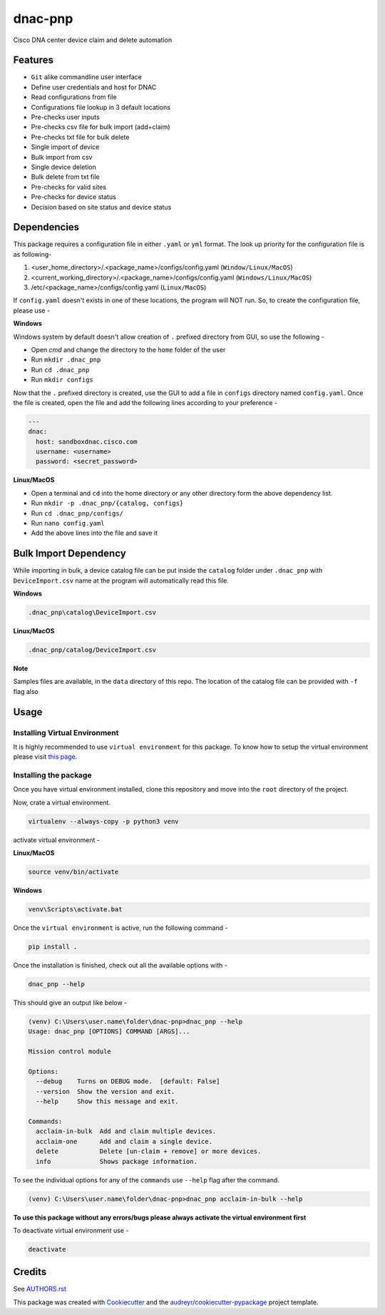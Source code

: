 ========
dnac-pnp
========

Cisco DNA center device claim and delete automation


Features
--------

* ``Git`` alike commandline user interface
* Define user credentials and host for DNAC
* Read configurations from file
* Configurations file lookup in 3 default locations
* Pre-checks user inputs
* Pre-checks csv file for bulk import (add+claim)
* Pre-checks txt file for bulk delete
* Single import of device
* Bulk import from csv
* Single device deletion
* Bulk delete from txt file
* Pre-checks for valid sites
* Pre-checks for device status
* Decision based on site status and device status

Dependencies
------------

This package requires a configuration file in either ``.yaml`` or ``yml`` format. The look up priority for
the configuration file is as following-

1. <user_home_directory>/.<package_name>/configs/config.yaml (``Window/Linux/MacOS``)
2. <current_working_directory>/.<package_name>/configs/config.yaml (``Windows/Linux/MacOS``)
3. /etc/<package_name>/configs/config.yaml (``Linux/MacOS``)

If ``config.yaml`` doesn't exists in one of these locations, the program will NOT run. So, to create the configuration
file, please use -

**Windows**

Windows system by default doesn't allow creation of ``.`` prefixed directory from GUI, so use the following -

- Open `cmd` and change the directory to the ``home`` folder of the user
- Run ``mkdir .dnac_pnp``
- Run ``cd .dnac_pnp``
- Run ``mkdir configs``

Now that the ``.`` prefixed directory is created, use the GUI to add a file in ``configs`` directory named
``config.yaml``. Once the file is created, open the file and add the following lines according to your preference -

.. code-block:: yaml

   ---
   dnac:
     host: sandboxdnac.cisco.com
     username: <username>
     password: <secret_password>

**Linux/MacOS**

- Open a terminal and ``cd`` into the home directory or any other directory form the above dependency list.
- Run ``mkdir -p .dnac_pnp/{catalog, configs}``
- Run ``cd .dnac_pnp/configs/``
- Run ``nano config.yaml``
- Add the above lines into the file and save it

Bulk Import Dependency
----------------------

While importing in bulk, a device catalog file can be put inside the ``catalog`` folder under ``.dnac_pnp`` with
``DeviceImport.csv`` name at the program will automatically read this file.

**Windows**

.. code-block:: batch

   .dnac_pnp\catalog\DeviceImport.csv

**Linux/MacOS**

.. code-block:: shell

   .dnac_pnp/catalog/DeviceImport.csv

**Note**

Samples files are available, in the ``data`` directory of this repo.
The location of the catalog file can be provided with ``-f`` flag also

Usage
-----

Installing Virtual Environment
^^^^^^^^^^^^^^^^^^^^^^^^^^^^^^

It is highly recommended to use ``virtual environment`` for this package. To know how to setup
the virtual environment please visit `this page <https://virtualenv.pypa.io/en/stable/installation/>`_.

Installing the package
^^^^^^^^^^^^^^^^^^^^^^

Once you have virtual environment installed, clone this repository and move into the ``root``
directory of the project.

Now, crate a virtual environment.

.. code-block:: shell

   virtualenv --always-copy -p python3 venv

activate virtual environment -

**Linux/MacOS**

.. code-block:: shell

   source venv/bin/activate

**Windows**

.. code-block:: batch

   venv\Scripts\activate.bat

Once the ``virtual environment`` is active, run the following command -

.. code-block:: shell

   pip install .

Once the installation is finished, check out all the available options with -

.. code-block:: shell

   dnac_pnp --help

This should give an output like below -

.. code-block:: batch

   (venv) C:\Users\user.name\folder\dnac-pnp>dnac_pnp --help
   Usage: dnac_pnp [OPTIONS] COMMAND [ARGS]...

   Mission control module

   Options:
     --debug    Turns on DEBUG mode.  [default: False]
     --version  Show the version and exit.
     --help     Show this message and exit.

   Commands:
     acclaim-in-bulk  Add and claim multiple devices.
     acclaim-one      Add and claim a single device.
     delete           Delete [un-claim + remove] or more devices.
     info             Shows package information.

To see the individual options for any of the ``commands`` use ``--help``
flag after the command.

.. code-block:: batch

   (venv) C:\Users\user.name\folder\dnac-pnp>dnac_pnp acclaim-in-bulk --help


**To use this package without any errors/bugs please always activate the virtual environment first**

To deactivate virtual environment use -

.. code-block:: shell

   deactivate


Credits
-------

See `AUTHORS.rst <AUTHORS.rst>`_

This package was created with Cookiecutter_ and the `audreyr/cookiecutter-pypackage`_ project template.

.. _Cookiecutter: https://github.com/audreyr/cookiecutter
.. _`audreyr/cookiecutter-pypackage`: https://github.com/audreyr/cookiecutter-pypackage
